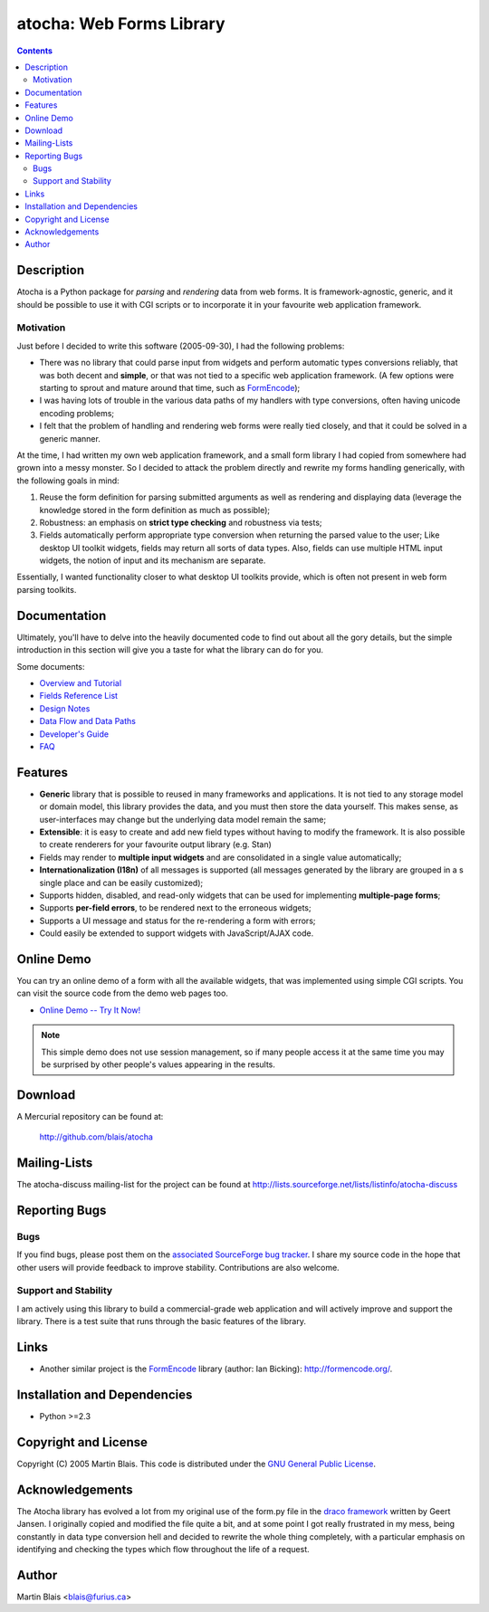 ===============================
   atocha: Web Forms Library
===============================

.. contents::
..
    1   Description
      1.1  Motivation
    2   Documentation
    3   Features
    4   Online Demo
    5   Download
    6   Mailing-Lists
    7   Reporting Bugs
      7.1  Bugs
      7.2  Support and Stability
    8   Links
    9   Installation and Dependencies
    10  Copyright and License
    11  Acknowledgements
    12  Author


Description
===========

Atocha is a Python package for *parsing* and *rendering* data from web forms.
It is framework-agnostic, generic, and it should be possible to use it with CGI
scripts or to incorporate it in your favourite web application framework.


Motivation
----------

Just before I decided to write this software (2005-09-30), I had the following
problems:

- There was no library that could parse input from widgets and perform automatic
  types conversions reliably, that was both decent and **simple**, or that was
  not tied to a specific web application framework.  (A few options were
  starting to sprout and mature around that time, such as FormEncode_);

- I was having lots of trouble in the various data paths of my handlers with
  type conversions, often having unicode encoding problems;

- I felt that the problem of handling and rendering web forms were really tied
  closely, and that it could be solved in a generic manner.

At the time, I had written my own web application framework, and a small form
library I had copied from somewhere had grown into a messy monster. So I decided
to attack the problem directly and rewrite my forms handling generically, with
the following goals in mind:

#. Reuse the form definition for parsing submitted arguments as well as
   rendering and displaying data (leverage the knowledge stored in the form
   definition as much as possible);

#. Robustness: an emphasis on **strict type checking** and robustness via tests;

#. Fields automatically perform appropriate type conversion when returning the
   parsed value to the user; Like desktop UI toolkit widgets, fields may return
   all sorts of data types.  Also, fields can use multiple HTML input widgets,
   the notion of input and its mechanism are separate.

Essentially, I wanted functionality closer to what desktop UI toolkits provide,
which is often not present in web form parsing toolkits.


Documentation
=============

Ultimately, you'll have to delve into the heavily documented code to find out
about all the gory details, but the simple introduction in this section will
give you a taste for what the library can do for you.

Some documents:

- `Overview and Tutorial <doc/tutorial.html>`_
- `Fields Reference List <doc/fields.html>`_
- `Design Notes <doc/design.html>`_
- `Data Flow and Data Paths <doc/handpath.html>`_
- `Developer's Guide <doc/develop.html>`_
- `FAQ <doc/faq.html>`_


Features
========

- **Generic** library that is possible to reused in many frameworks and
  applications.  It is not tied to any storage model or domain model, this
  library provides the data, and you must then store the data yourself. This
  makes sense, as user-interfaces may change but the underlying data model
  remain the same;

- **Extensible**: it is easy to create and add new field types without having to
  modify the framework.  It is also possible to create renderers for your
  favourite output library (e.g. Stan)

- Fields may render to **multiple input widgets** and are consolidated in a
  single value automatically;

- **Internationalization (I18n)** of all messages is supported (all messages
  generated by the library are grouped in a s single place and can be easily
  customized);

- Supports hidden, disabled, and read-only widgets that can be used for
  implementing **multiple-page forms**;

- Supports **per-field errors**, to be rendered next to the erroneous widgets;

- Supports a UI message and status for the re-rendering a form with errors;

- Could easily be extended to support widgets with JavaScript/AJAX code.

Online Demo
===========

You can try an online demo of a form with all the available widgets, that was
implemented using simple CGI scripts.  You can visit the source code from the
demo web pages too.

- `Online Demo -- Try It Now! <demo/cgi-bin/display.cgi>`_

.. note:: This simple demo does not use session management, so if many people
          access it at the same time you may be surprised by other people's
          values appearing in the results.


Download
========

A Mercurial repository can be found at:

  http://github.com/blais/atocha


Mailing-Lists
=============

The atocha-discuss mailing-list for the project can be found at
http://lists.sourceforge.net/lists/listinfo/atocha-discuss


Reporting Bugs
==============

Bugs
----

If you find bugs, please post them on the `associated SourceForge bug
tracker`__.  I share my source code in the hope that other users will provide
feedback to improve stability.  Contributions are also welcome.

__ http://sourceforge.net/tracker/?group_id=150947


Support and Stability
---------------------

I am actively using this library to build a commercial-grade web application and
will actively improve and support the library.  There is a test suite that runs
through the basic features of the library.


Links
=====

- Another similar project is the FormEncode_ library (author: Ian Bicking):
  http://formencode.org/.

.. _FormEncode: http://formencode.org/


Installation and Dependencies
=============================

- Python >=2.3


Copyright and License
=====================

Copyright (C) 2005  Martin Blais.
This code is distributed under the `GNU General Public License <COPYING>`_.


Acknowledgements
================

The Atocha library has evolved a lot from my original use of the form.py file in
the `draco framework`__ written by Geert Jansen.  I originally copied and
modified the file quite a bit, and at some point I got really frustrated in my
mess, being constantly in data type conversion hell and decided to rewrite the
whole thing completely, with a particular emphasis on identifying and checking
the types which flow throughout the life of a request.

__ http://draco.boskant.nl/


Author
======

Martin Blais <blais@furius.ca>
